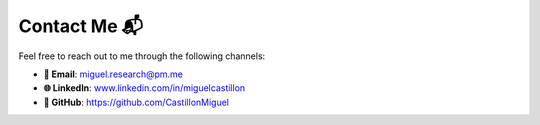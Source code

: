 Contact Me 📬
*************
Feel free to reach out to me through the following channels:

- **📧 Email**: `miguel.research@pm.me <mailto:miguel.research@pm.me>`_
- **🌐 LinkedIn**: `www.linkedin.com/in/miguelcastillon <https://www.linkedin.com/in/miguelcastillon>`_
- **🐙 GitHub**: `https://github.com/CastillonMiguel <https://github.com/CastillonMiguel>`_
